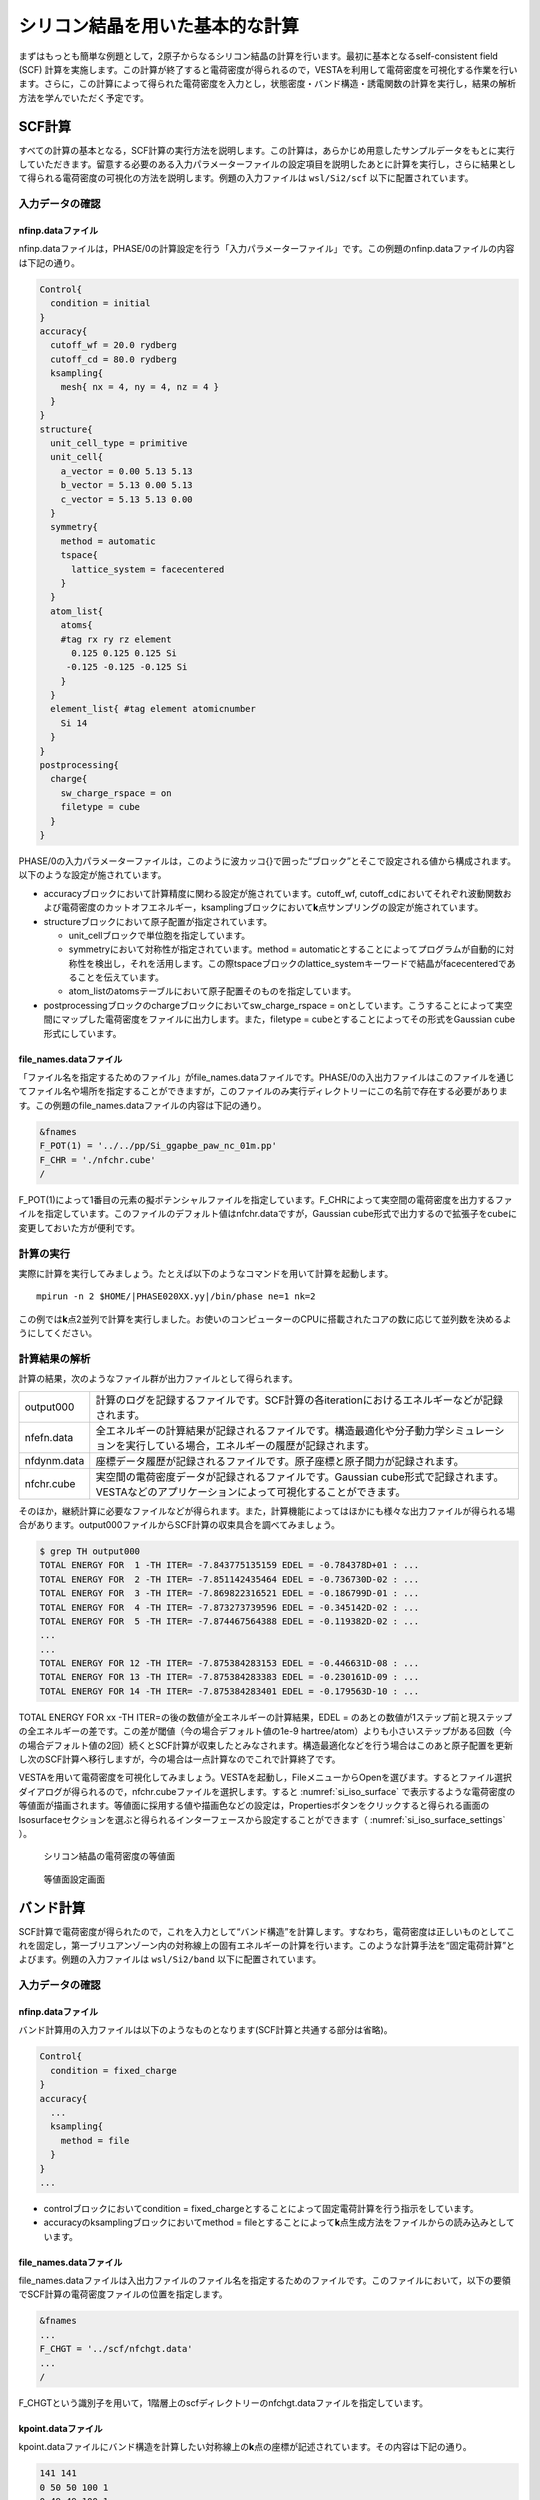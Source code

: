 .. _si2_chapter:

シリコン結晶を用いた基本的な計算
================================

まずはもっとも簡単な例題として，2原子からなるシリコン結晶の計算を行います。最初に基本となるself-consistent field (SCF) 計算を実施します。この計算が終了すると電荷密度が得られるので，VESTAを利用して電荷密度を可視化する作業を行います。さらに，この計算によって得られた電荷密度を入力とし，状態密度・バンド構造・誘電関数の計算を実行し，結果の解析方法を学んでいただく予定です。

.. _si2_scf_section:

SCF計算
-------

すべての計算の基本となる，SCF計算の実行方法を説明します。この計算は，あらかじめ用意したサンプルデータをもとに実行していただきます。留意する必要のある入力パラメーターファイルの設定項目を説明したあとに計算を実行し，さらに結果として得られる電荷密度の可視化の方法を説明します。例題の入力ファイルは ``wsl/Si2/scf`` 以下に配置されています。

入力データの確認
~~~~~~~~~~~~~~~~

nfinp.dataファイル
^^^^^^^^^^^^^^^^^^

nfinp.dataファイルは，PHASE/0の計算設定を行う「入力パラメーターファイル」です。この例題のnfinp.dataファイルの内容は下記の通り。

.. code-block:: text

  Control{
    condition = initial
  }
  accuracy{
    cutoff_wf = 20.0 rydberg
    cutoff_cd = 80.0 rydberg
    ksampling{
      mesh{ nx = 4, ny = 4, nz = 4 }
    }
  }
  structure{
    unit_cell_type = primitive
    unit_cell{
      a_vector = 0.00 5.13 5.13
      b_vector = 5.13 0.00 5.13
      c_vector = 5.13 5.13 0.00
    }
    symmetry{
      method = automatic
      tspace{
        lattice_system = facecentered
      }
    }
    atom_list{
      atoms{
      #tag rx ry rz element
        0.125 0.125 0.125 Si
       -0.125 -0.125 -0.125 Si
      }
    }
    element_list{ #tag element atomicnumber
      Si 14
    }
  }
  postprocessing{
    charge{
      sw_charge_rspace = on
      filetype = cube
    }
  }

PHASE/0の入力パラメーターファイルは，このように波カッコ{}で囲った“ブロック”とそこで設定される値から構成されます。以下のような設定が施されています。

- accuracyブロックにおいて計算精度に関わる設定が施されています。cutoff_wf, cutoff_cdにおいてそれぞれ波動関数および電荷密度のカットオフエネルギー，ksamplingブロックにおいて\ **k**\ 点サンプリングの設定が施されています。
- structureブロックにおいて原子配置が指定されています。

  - unit_cellブロックで単位胞を指定しています。
  - symmetryにおいて対称性が指定されています。method = automaticとすることによってプログラムが自動的に対称性を検出し，それを活用します。この際tspaceブロックのlattice_systemキーワードで結晶がfacecenteredであることを伝えています。
  - atom_listのatomsテーブルにおいて原子配置そのものを指定しています。
- postprocessingブロックのchargeブロックにおいてsw_charge_rspace = onとしています。こうすることによって実空間にマップした電荷密度をファイルに出力します。また，filetype = cubeとすることによってその形式をGaussian cube形式にしています。

file_names.dataファイル
^^^^^^^^^^^^^^^^^^^^^^^

「ファイル名を指定するためのファイル」がfile_names.dataファイルです。PHASE/0の入出力ファイルはこのファイルを通じてファイル名や場所を指定することができますが，このファイルのみ実行ディレクトリーにこの名前で存在する必要があります。この例題のfile_names.dataファイルの内容は下記の通り。

.. code-block:: text

  &fnames
  F_POT(1) = '../../pp/Si_ggapbe_paw_nc_01m.pp'
  F_CHR = './nfchr.cube'
  /

F_POT(1)によって1番目の元素の擬ポテンシャルファイルを指定しています。F_CHRによって実空間の電荷密度を出力するファイルを指定しています。このファイルのデフォルト値はnfchr.dataですが，Gaussian
cube形式で出力するので拡張子をcubeに変更しておいた方が便利です。

計算の実行
~~~~~~~~~~

実際に計算を実行してみましょう。たとえば以下のようなコマンドを用いて計算を起動します。

.. parsed-literal::

   mpirun -n 2 $HOME/|PHASE020XX.yy|/bin/phase ne=1 nk=2

この例では\ **k**\ 点2並列で計算を実行しました。お使いのコンピューターのCPUに搭載されたコアの数に応じて並列数を決めるようにしてください。

計算結果の解析
~~~~~~~~~~~~~~

計算の結果，次のようなファイル群が出力ファイルとして得られます。

+-------------+-------------------------------------------------------+
| output000   | 計算のログを記録するファイルです。SCF計\              |
|             | 算の各iterationにおけるエネルギーなどが記録されます。 |
+-------------+-------------------------------------------------------+
| nfefn.data  | 全エネルギーの計算結果が記録される\                   |
|             | ファイルです。構造最適化や分子動力学シミュレーション\ |
|             | を実行している場合，エネルギーの履歴が記録されます。  |
+-------------+-------------------------------------------------------+
| nfdynm.data | 座標データ履歴が記録さ\                               |
|             | れるファイルです。原子座標と原子間力が記録されます。  |
+-------------+-------------------------------------------------------+
| nfchr.cube  | 実空\                                                 |
|             | 間の電荷密度データが記録されるファイルです。Gaussian  |
|             | cube形式で記録されます。VESTAなど\                    |
|             | のアプリケーションによって可視化することができます。  |
+-------------+-------------------------------------------------------+

そのほか，継続計算に必要なファイルなどが得られます。また，計算機能によってはほかにも様々な出力ファイルが得られる場合があります。output000ファイルからSCF計算の収束具合を調べてみましょう。

.. code-block:: text

  $ grep TH output000
  TOTAL ENERGY FOR  1 -TH ITER= -7.843775135159 EDEL = -0.784378D+01 : ...
  TOTAL ENERGY FOR  2 -TH ITER= -7.851142435464 EDEL = -0.736730D-02 : ...
  TOTAL ENERGY FOR  3 -TH ITER= -7.869822316521 EDEL = -0.186799D-01 : ...
  TOTAL ENERGY FOR  4 -TH ITER= -7.873273739596 EDEL = -0.345142D-02 : ...
  TOTAL ENERGY FOR  5 -TH ITER= -7.874467564388 EDEL = -0.119382D-02 : ...
  ...
  ...
  TOTAL ENERGY FOR 12 -TH ITER= -7.875384283153 EDEL = -0.446631D-08 : ...
  TOTAL ENERGY FOR 13 -TH ITER= -7.875384283383 EDEL = -0.230161D-09 : ...
  TOTAL ENERGY FOR 14 -TH ITER= -7.875384283401 EDEL = -0.179563D-10 : ...

TOTAL ENERGY FOR xx -TH ITER=の後の数値が全エネルギーの計算結果，EDEL = のあとの数値が1ステップ前と現ステップの全エネルギーの差です。この差が閾値（今の場合デフォルト値の1e-9 hartree/atom）よりも小さいステップがある回数（今の場合デフォルト値の2回）続くとSCF計算が収束したとみなされます。構造最適化などを行う場合はこのあと原子配置を更新し次のSCF計算へ移行しますが，今の場合は一点計算なのでこれで計算終了です。

VESTAを用いて電荷密度を可視化してみましょう。VESTAを起動し，FileメニューからOpenを選びます。するとファイル選択ダイアログが得られるので，nfchr.cubeファイルを選択します。すると :numref:`si_iso_surface` で表示するような電荷密度の等値面が描画されます。等値面に採用する値や描画色などの設定は，Propertiesボタンをクリックすると得られる画面のIsosurfaceセクションを選ぶと得られるインターフェースから設定することができます（ :numref:`si_iso_surface_settings` ）。

.. figure:: media/image2.png
  :name: si_iso_surface

  シリコン結晶の電荷密度の等値面

.. figure:: media/image3.png
  :name: si_iso_surface_settings

  等値面設定画面

バンド計算
----------

SCF計算で電荷密度が得られたので，これを入力として“バンド構造”を計算します。すなわち，電荷密度は正しいものとしてこれを固定し，第一ブリユアンゾーン内の対称線上の固有エネルギーの計算を行います。このような計算手法を“固定電荷計算”とよびます。例題の入力ファイルは ``wsl/Si2/band`` 以下に配置されています。

.. _入力データの確認-1:

入力データの確認
~~~~~~~~~~~~~~~~

.. _nfinp.dataファイル-1:

nfinp.dataファイル
^^^^^^^^^^^^^^^^^^

バンド計算用の入力ファイルは以下のようなものとなります(SCF計算と共通する部分は省略)。

.. code-block::

  Control{
    condition = fixed_charge
  }
  accuracy{
    ...
    ksampling{
      method = file
    }
  }
  ...

-  controlブロックにおいてcondition = fixed_chargeとすることによって固定電荷計算を行う指示をしています。
-  accuracyのksamplingブロックにおいてmethod = fileとすることによって\ **k**\ 点生成方法をファイルからの読み込みとしています。

.. _file_names.dataファイル-1:

file_names.dataファイル
^^^^^^^^^^^^^^^^^^^^^^^

file_names.dataファイルは入出力ファイルのファイル名を指定するためのファイルです。このファイルにおいて，以下の要領でSCF計算の電荷密度ファイルの位置を指定します。

.. code-block::

  &fnames
  ...
  F_CHGT = '../scf/nfchgt.data'
  ...
  /

F_CHGTという識別子を用いて，1階層上のscfディレクトリーのnfchgt.dataファイルを指定しています。

kpoint.dataファイル
^^^^^^^^^^^^^^^^^^^

kpoint.dataファイルにバンド構造を計算したい対称線上の\ **k**\ 点の座標が記述されています。その内容は下記の通り。

.. code-block::

  141 141
  0 50 50 100 1
  0 49 49 100 1
  0 48 48 100 1
  ...
  ...

1行目の1カラム目に\ **k**\ 点の総数を指定します。2カラム目はこの例題では未使用のデータです。2行目以降が\ **k**\ 点の座標で，最初の3カラムがx, y, z座標，4カラム目が規格化のファクター，5カラム目が重みとなります。実際の\ **k**\ 点の座標はたとえば1から3カラム目の値を\ *k\ x\ k\ y\ k\ z* 4カラム目の値を\ *d*\ とすると\ *k\ x/d*, *k\ y/d*, *k\ z/d* となります。また，バンド計算の場合重みは常に1です。

特殊\ **k**\ 点の座標を入力とするとkpoint.dataファイルを作成してくれるPerlスクリプトがband_kpoint.plスクリプトです。その入力ファイルがbandkpt.inです。その内容は以下のようになります。

.. code-block::

  0.02
  -1.0 1.0 1.0
  1.0 -1.0 1.0
  1.0 1.0 -1.0
  0 1 1 2 # X
  0 0 0 1 # {/Symbol G}
  1 1 1 2 # L
  ...

1行目に対称線上の\ **k**\ 点の“間隔”を指定します。続く3行が逆格子の指定ですが，これは比があっていれば問題ありません。以降で対称線上の特殊\ **k**\ 点の値を指定します。この例ではまず(0 1/2 1/2)すなわちFCCのX点から始まり (0 0 0)すなわちΓ点に向かい，そこから(1/2 1/2 1/2)すなわちFCCのL点に向かい，...  という対称線の指定となります。各特殊\ **k**\ 点指定において#のあとに特殊\ **k**\ 点をあらわす記号を指定することができます。この情報は\ **k**\ 点生成には用いられませんが，後述するバンド図に反映させることができます。このようなファイルを入力とし，band_kpoint.plを以下の要領で実行するとkpoint.dataファイルを作成することができます。

.. parsed-literal::

  $ $HOME/|PHASE020XX.yy|/bin/band_kpoint.pl bandkpt.in
  Distance of 1 = 1
  Distance of 2 = 0.866025403784439
  Distance of 3 = 0.612372435695794
  Distance of 4 = 0.353553390593274
  division numbers = 50 43 30 17
  i=0 0 -0.01 -0.01
  i=1 0.0116279069767442 0.0116279069767442 0.0116279069767442
  i=2 0.00416666666666667 -0.00833333333333333 0.00416666666666667
  i=3 -0.00735294117647059 -0.0147058823529412 -0.00735294117647059
  1 : 0 0.5 0.5
  => 0/100 50/100 50/100
  ...

.. _計算の実行-1:

計算の実行
~~~~~~~~~~

固定電荷計算はekcalプログラムで行います。以下の要領で実行してみてください。

.. parsed-literal::

  mpirun -n 2 $HOME/|PHASE020XX.yy|/bin/ekcal ne=1 nk=2

SCF計算の場合と同様，\ **k**\ 点2並列で実行してみました。

.. _計算結果の解析-1:

計算結果の解析
~~~~~~~~~~~~~~

バンド計算の結果はnfenergy.dataファイルに記録されます。このファイルから“バンド図”を作成するためのPerlスクリプトがband.plです。以下の要領で実行します。

.. parsed-literal::

  $HOME/|PHASE020XX.yy|/bin/band.pl nfenergy.data bandkpt.in -color -with_fermi

band.plにはいくつかオプションがありますが，そのうち-color (カラーのバンド図を作成する)と -with_fermi (フェルミエネルギーの位置をあらわす線を描画する)を有効にしました。バンド図はband_structure.epsというEPS形式の画像ファイルとして得られます。これを表示するにはevinceコマンドを利用します。

.. code-block:: text

  evince band_structure.eps

以上の操作によって :numref:`si_band` で示すようなバンド構造図が描画されます。

.. figure:: media/image4.svg
  :name: si_band

  シリコン結晶のバンド構造図

状態密度計算
------------

バンド計算の場合と同様固定電荷計算を用いて状態密度の計算を行います。状態密度の計算はSCF計算収束後のポスト処理として行うことも可能ですが，SCF計算とは異なる\ **k**\ 点サンプリングやバンド数を用いて状態密度を求めたい場合は固定電荷計算によって計算することができます。この例題の入力ファイルは ``wsl/Si2/dos`` 以下にあります。

.. _入力データの確認-2:

入力データの確認
~~~~~~~~~~~~~~~~

.. _nfinp.dataファイル-2:

nfinp.dataファイル
^^^^^^^^^^^^^^^^^^

状態密度計算用の入力ファイルは以下のようなものとなります(SCF計算・バンド構造計算と共通する部分は省略)。

.. code-block:: text

  accuracy{
    ksampling{
      method = mesh
      mesh{ nx = 8, ny = 8, nz = 8 }
    }
    smearing{
      method = tetrahedral
    }
  }
  postprocessing{
    dos{
      sw_dos = ON
      method = tetrahedral
    }
  }

-  accuracyブロックのksamplingブロックにおいてmethodをmeshとし，さらにsmearingブロックにおいてmethodをtetrahedralに設定しています。これらの設定は四面体法による状態密度計算を行うために必要なものです。van-Hove特異点を精度よく再現するために，\ **k**\ 点分割数もSCF計算よりも増やしています。
-  postprocessingブロックのdosブロックにおいてsw_dosをonとし，methodをtetrahedralとしています。

.. _計算の実行-2:

計算の実行
~~~~~~~~~~

固定電荷計算はekcalプログラムで行います。以下の要領で実行してみてください。

.. parsed-literal::

   mpirun -n 2 $HOME/|PHASE020XX.yy|/bin/ekcal ne=1 nk=2

SCF計算の場合と同様，\ **k**\ 点2並列で実行してみました。

.. _計算結果の解析-2:

計算結果の解析
~~~~~~~~~~~~~~

状態密度の計算結果はdos.dataファイルに記録されます。その内容は下記のようになります。

.. code-block:: text

  No. E(hr.) dos(hr.) E(eV) dos(eV) sum
  6 -0.3404 0.00000000 -12.1937 0.0000000000 0.0000
  16 -0.3400 0.00000000 -12.1837 0.0000000000 0.0000
  ...
  ...
  12176 0.1069 0.00891554 -0.0237 0.0003276399 8.0000
  12186 0.1072 0.00297770 -0.0137 0.0001094283 8.0000
  12196 0.1076 0.00029899 -0.0037 0.0000109877 8.0000
  12206 0.1080 0.00000000 0.0063 0.0000000000 8.0000
  12216 0.1083 0.00000000 0.0163 0.0000000000 8.0000
  ...
  ...

1行があるエネルギーにおける状態密度に対応します。1カラム目はエネルギーの識別番号，2カラム目および3カラム目がハートリー単位のエネルギーと対応する状態密度，4カラム目と5カラム目がeV単位のエネルギーと対応する状態密度，6カラム目が積算状態密度です。4カラム目はフェルミエネルギー（もしくは価電子帯の上端）が0となるようにシフトされています。4カラム目が0となる準位における積算状態密度は電子数と等しくなります。

dos.dataファイルから“状態密度図”を作成するPerlスクリプトがdos.plです。以下のように実行することができます。

.. parsed-literal::

  $HOME/|PHASE020XX.yy|/bin/dos.pl dos.data -color -with_fermi

dos.plにはいくつかオプションがありますが，そのうち-color (カラーのバンド図を作成する)と -with_fermi (フェルミエネルギーの位置をあらわす線を描画する)を有効にしました。状態密度図はdensity_of_states.epsというEPS形式の画像ファイルとして得られます。これを表示するにはevinceコマンドを利用します。

.. code-block:: text

  evince density_of_states.eps

以上の操作によって :numref:`si_dos` で示すような状態密度図が描画されます。

.. figure:: media/image5.svg
  :name: si_dos

  シリコン結晶の状態密度図

誘電関数の計算
--------------

固定電荷計算を用いて誘電関数の計算を行います。誘電関数の計算は状態密度の計算と同様指定の\ **k**\ 点セットを用いて波動関数をときなおし，バンド間遷移の遷移確率を計算することによって計算します。この例題の入力は ``wsl/Si2/eps`` 以下にあります。

.. _入力データの確認-3:

入力データの確認
~~~~~~~~~~~~~~~~

.. _nfinp.dataファイル-3:

nfinp.dataファイル
^^^^^^^^^^^^^^^^^^

固定電荷状態密度計算用の入力に似ていますが，epsilonブロックを作成し，そこで誘電関数計算の設定を行う点が異なります。

.. code-block:: text

  epsilon {
    sw_epsilon = on
    photon{
      polar{ux=1.00, uy=0.00, uz=0.00}
      energy{low=0.000, high=2.000, step=0.002}
    }
    fermi_energy{
      read_efermi = off
      efermi = 0.0000
    }
    transition_moment{
      type = ks
      symmetry = on
    }
    BZ_integration {
      method = t
    }
  }

-  sw_epsilon = onとすることによって誘電関数計算を有効にします。
-  photonブロックにおいて電磁波状態の情報を設定します。polorブロックで「直線偏光の分極ベクトル」を指定し，energyブロックで電磁波のエネルギー範囲を指定します。
-  transition_momentで遷移確率の計算方法を指定します。この例ではtype = ksとすることによってKageshima-Shiraishi(KS)型遷移モーメント補正を用いることを指定しています。またsymmetry = onとすることによって対称性を活用する指定を行っています。
-  BZ_integrationブロックにおいてブリユアンゾーン内でどのように積分を行うかを指定します。method = tとすると四面体法を利用するようになります。

.. _計算の実行-3:

計算の実行
~~~~~~~~~~

誘電関数計算はepsmainプログラムで行います。以下の要領で実行してみてください。

.. parsed-literal::

   mpirun -n 2 $HOME/|PHASE020XX.yy|/bin/epsmain ne=1 nk=2


.. _計算結果の解析-3:

計算結果の解析
~~~~~~~~~~~~~~

誘電関数の計算結果はeps.dataファイルに記録されます。

.. code-block:: text

  Dielectric Function Optical Properties
  Photon Energy(eV) Real Part Imaginary Part n k abs(in 10**9 m-1) R
  0.00000 13.37808 0.00000 3.65761 0.00000 0.00000 0.32558
  0.05442 13.38035 0.00000 3.65792 0.00000 0.00000 0.32561
  ...
  ...

各行があるエネルギーの計算結果に対応します。各カラムは，それぞれ電磁波のエネルギー, 誘電関数(実部), 誘電関数(虚部), 屈折率(実部), 屈折率(虚部), 吸収係数, 反射スペクトルに対応します。バンド構造や状態密度計算のような作図用のスクリプトはありませんので，gnuplotを用いてグラフを作成してみます。たとえば以下のようなコマンドによって誘電関数の実部と虚部をエネルギーの関数としてプロットすることができます。

.. code-block:: text

  $ gnuplot
  ...
  ...
  Terminal type is now 'wxt'
  gnuplot> plot 'eps.data' using 1:2 with lines
  gnuplot> replot 'eps.data' using 1:3 with lines axis x1y2
  gnuplot> set y2tics
  gnuplot> replot
  gnuplot> set xrange [0:20]
  gnuplot> replot

\ :numref:`si_eps_plot` のような表示が得られるはずです。

.. figure:: media/image6.png
  :name: si_eps_plot

  上述の手続きによって得られる誘電関数の実部と虚部のプロット。

振動解析
--------

PHASE/0には格子振動の基準モードを計算する機能が備わっています。振動解析は安定な結晶から原子位置をわずかにずらし，力計算を行うことによって行います。この際，ずらす対象の原子と方向は検出した対称性に応じてなるべく少なくなるように自動的に決まります。例題の入力ファイルは ``wsl/Si2/phonon`` 以下に配置されています。

.. _入力データの確認-4:

入力データの確認
~~~~~~~~~~~~~~~~

.. _nfinp.dataファイル-4:

nfinp.dataファイル
^^^^^^^^^^^^^^^^^^

\ :ref:`si2_scf_section` の入力にPhononブロックを追加し，振動解析の設定を施します。また，通常のSCF計算と違い質量が重要な意味を持つので，元素の質量を正しく設定します。

.. code-block:: text

  structure{
    ...
    element_list{
      #units atomic_mass
      #tag element atomicnumber mass
      Si 14 28.0855
    }
  }
  Phonon{
    sw_phonon = on
    sw_calc_force = on
    sw_vibrational_modes = on
  }

-  element_listの下に#units atomic_massを記述することによってブロック内の質量の単位を原子質量単位に変更しています（デフォルトの質量の単位は原子単位；すなわち電子の質量を1とする単位）またmassカラムを追加することによって質量を指定できるようにしています。
-  Phononブロックにおいてsw_phonon, sw_calc_force, sw_vibrational_modesをonとします。このように設定すると振動解析は自動的に行われます。

.. _計算の実行-4:

計算の実行
~~~~~~~~~~

振動解析はphaseプログラムで行います。たとえば以下のように実行します。

.. parsed-literal::

   mpirun -n 2 $HOME/|PHASE020XX.yy|/bin/phase ne=1 nk=2

\ :ref:`si2_scf_section` と違い，対称性に応じて原子を変位させながら原子間力の計算を行うので複数回のSCF計算を行います。この例では2回のSCF計算が実行されます。原子を変位させると対称性がそこなわれるためSCF計算1回あたりの計算時間も長くなる傾向になります。

.. _計算結果の解析-4:

計算結果の解析
~~~~~~~~~~~~~~

振動解析の計算結果はmode.dataファイルに記録されます。その内容は下記の通り。

.. code-block:: text

  --- primitive lattice vectors ---
  0.0000000000 5.1300000000 5.1300000000
  5.1300000000 0.0000000000 5.1300000000
  5.1300000000 5.1300000000 0.0000000000
  --- Equilibrium position and mass of each atom---
  Natom= 2
  1 1.2825000000 1.2825000000 1.2825000000 51196.42133 Si
  2 -1.2825000000 -1.2825000000 -1.2825000000 51196.42133 Si
  --- Vibrational modes ---
  Nmode= 6 Natom= 2
  n= 1 T1u IR
  hbarW= -0.00000000E+00 Ha = -0.00000000E+00 eV; nu= -0.00000000E+00 cm^-1
  1 0.0000000000 0.7071067812 0.0000000000
  2 0.0000000000 0.7071067812 0.0000000000
  ...
  ...
  n= 6 T2g R
  hbarW= 0.23347395E-02 Ha = 0.63531493E-01 eV; nu= 0.51241611E+03 cm^-1
  1 0.0000000000 0.0000000000 0.7071067812
  2 0.0000000000 0.0000000000 -0.7071067812

--- primitive lattice vectors ---以降の三行にセルベクトルが記録され，--- Equilibrium position and mass of each atom---に続く行に原子座標データが記録されます。--- Vibrational modes ---以降が振動解析の結果です。Nmode= 6はモードの数が6つであることを意味します。n= ...から各モードのデータが記録されます。hbarW= ...の行でそのモードの固有エネルギーが，続く行に固有ベクトルが記録されます。ただし最初の3つのモードは系全体が並進するモードに対応するため意味を成しません。

mode.dataファイルから振動モード図を作成するPerlスクリプトがfreq.plです。以下の要領で実行します。

.. parsed-literal::

  $HOME/|PHASE020XX.yy|/bin/freq.pl mode.data

結果得られる振動モード図は :numref:`si_freq` のようなものです。対称性に応じてモードを分類し，その振動数を表示します。

.. figure:: media/image7.svg
  :name: si_freq

  振動モード図

この例題では有効なモードは1つしかないのであまり意味のある図ではありませんが，ある程度の振動モードの数が多い場合に振動モードを分かりやすく分類してくれるため有用な図となります。

*EV*\ 曲線
----------

複数の格子定数（単位胞体積）で計算を行い，マーナハンの状態方程式に結果をフィットすることによって安定な単位胞の体積，すなわち格子定数を得ることができます。マーナハンの状態方程式とは，以下に示すようなものです。

.. math:: E_{\text{tot}}\left( V \right) = \frac{\text{BV}}{B^{'}(B^{'} - 1)}\left\lbrack B^{'}\left( 1 - \frac{V_{0}}{V} \right) + \left( \frac{V_{0}}{V} \right)^{B^{'}} - 1 \right\rbrack + E_{\text{tot}}\left( V_{0} \right).

ここで\ :math:`E_{\text{tot}}\left( V \right),\ B,\ B^{'},\ V_{0}`\ はそれぞれ体積における全エネルギー，体積弾性率，体積弾性率の圧力微分，安定な体積に対応します。この表式から分かるように，この手続きによって格子定数だけでなく体積弾性率やその圧力微分を得ることもできます。この例題の入力ファイルは ``wsl/Si2/ev`` 以下にあります。

.. _入力データの確認-5:

入力データの確認
~~~~~~~~~~~~~~~~

この計算においては格子定数を変化させながら逐次計算を実施していきます。このような計算を実施する場合，入力パラメーターファイルのテンプレートを用意し，シェルスクリプトによって実際に用いる入力パラメーターファイルを作成しながら計算を実行していくと効率よく計算を行うことができます。

入力パラメーターファイル（のテンプレート）
^^^^^^^^^^^^^^^^^^^^^^^^^^^^^^^^^^^^^^^^^^

この例題のために用意したテンプレート入力パラメーターファイルは下記の通り（\ :ref:`si2_scf_section` と共通の部分は省略）。

.. code-block:: text

  structure{
    unit_cell{
      a = __A__
      b = __A__
      c = __A__
      alpha = 90
      beta = 90
      gamma = 90
    }
  }

格子定数の指定が数値ではなく__A__という文字列になっています。この文字列は，シェルスクリプトによって実行時に格子定数の値に置き換わります。入力パラメーターファイルのほかの箇所と被らなければどのような文字列を採用しても問題ありません。

.. _file_names.dataファイル-2:

file_names.dataファイル
^^^^^^^^^^^^^^^^^^^^^^^

file_names.dataファイルの内容は下記のようになっています。

.. code-block:: text

  &fnames
  F_POT(1) = '../../../pp/Si_ggapbe_nc_01.pp'
  /

3階層上のディレクトリーの下のppというディレクトリーにある擬ポテンシャルファイルを指しています。ppディレクトリーはサンプルのディレクトリーの2階層上のディレクトリーですが，スクリプト実行時には子ディレクトリーを作成し，そこで計算が行われることを考慮した結果このような指定になっています。

シェルスクリプト
^^^^^^^^^^^^^^^^

利用するシェルスクリプト(cubic.sh)は以下のようなものです。なお，行頭の数値は説明用に付加したものであり，実際はありません。

.. code-block:: bash
  :linenos:

   #!/bin/sh

   inivol=1000
   n=21
   dv=10
   np=2
   nk=2
   ne=1
   rm -f nfefn.data
   PHASE0="mpiexec -n ${np} $HOME/phase0_2022.01/bin/phase ne=${ne} nk=${nk}"
   for v in `seq 1 $n`;do
     vol=$( echo "($v-1)*$dv + $inivol" | bc -l )
     a=$( echo "e(l($vol)/3)" | bc -l )
     echo "volume : $vol"
     mkdir -p vol$vol
     cp file_names.data vol$vol
     sed "s/__A__/$a/g" nfinp.data > vol$vol/nfinp.data
     cd vol$vol
     ${PHASE0}
     cd ..
     echo -n $vol>> nfefn.data ; tail -1 vol$vol/nfefn.data >>nfefn.data
   done

-  3行目で1番目の体積の値，4行目で計算する体積の数，5行目で体積の刻み幅を指定しています。この例では，まず1000 bohr\ :sup:`3` からはじめ，10 bohr\ :sup:`3` きざみで体積を増やしていき，21回の計算を行うことで1200 bohr\ :sup:`3` まで体積を大きくして計算を行うことになります。
-  6行目はプロセス数，7行目はk点並列数，8行目はバンド並列数です。お使いの環境にあわせて編集してください。
-  10行目でPHASE/0を起動するコマンドを変数PHASE0に格納しています。
-  11行目からが実際の計算です。for文とseqコマンドを利用し1からnまでループを回しています。
-  12行目，13行目ではbcコマンドを利用して体積と対応する格子定数を計算しています。
-  15行目では計算に使うディレクトリーをmkdirコマンドによって作成しています。
-  16行目でfile_names.dataファイルを計算用ディレクトリーにコピーしています。
-  17行目では，sedコマンドによって先ほどのnfinp.dataファイル中の__A__という文字列を目的の格子定数に置き換え，計算用ディレクトリーの下のnfinp.dataというファイルに出力しています。
-  18行目で計算用ディレクトリーに移り，18行目で計算を実行しています。
-  20行目でもとのディレクトリーに移った後，21行目ではechoコマンドとtailコマンドを利用して結果をスクリプト実行ディレクトリーのnfefn.dataというファイルに積算しています。

このスクリプトは，3行目から8行目を編集することによって他の立方晶の結晶に適用することもできます。

.. _計算の実行-5:

計算の実行
~~~~~~~~~~

以下のようなコマンドを実行します。

.. code-block:: text

  ./cubic.sh > log &

この計算は少し時間がかかるので&によってバックグラウンドで実行するコマンドを採用しました。途中経過はlogファイルに記録されます。

結果の解析
~~~~~~~~~~

このスクリプトを実行すると得られるnfefn.dataファイルの中身は以下のようになっているはずです。

.. code-block:: text

  $ cat nfefn.data
  1000 1 11 -7.8711979339 0.0000000000
  1010 1 11 -7.8720573907 0.0000000000
  1020 1 11 -7.8728270483 0.0000000000
  1030 1 11 -7.8734755993 0.0000000000
  1040 1 12 -7.8740254367 0.0000000000
  1050 1 11 -7.8744947325 0.0000000000
  1060 1 11 -7.8748582628 0.0000000000
  1070 1 12 -7.8751568272 0.0000000000
  1080 1 12 -7.8753836059 0.0000000000
  1090 1 12 -7.8755212142 0.0000000000
  1100 1 12 -7.8755917399 0.0000000000
  1110 1 12 -7.8755984193 0.0000000000
  1120 1 12 -7.8755265291 0.0000000000
  1130 1 12 -7.8753913443 0.0000000000
  1140 1 12 -7.8751961234 0.0000000000
  1150 1 12 -7.8749652461 0.0000000000
  1160 1 12 -7.8746680963 0.0000000000
  1170 1 12 -7.8743133309 0.0000000000
  1180 1 12 -7.8739200962 0.0000000000
  1190 1 12 -7.8734554597 0.0000000000
  1200 1 12 -7.8729795665 0.0000000000

通常得られるnfefn.dataファイルの内容と似ていますが，1列目が原子単位の体積である点が異なります。

得られたnfefn.dataファイルとgnuplotを利用して，マーナハンの状態方程式にフィットしてみます。以下の操作を行ってください。

.. code-block:: text

  $ gnuplot
  ...
  gnuplot> f(x) = (a*x/(b*(b-1)))*(b*(1-c/x)+(c/x)**b-1)+d
  gnuplot> a=0.001
  gnuplot> b=2
  gnuplot> c=1100
  gnuplot> d=-7.8
  gnuplot> fit f(x) 'nfefn.data' using 1:4 via a,b,c,d
  ...
  ...
  Final set of parameters Asymptotic Standard Error
  ======================= ==========================
  a = 0.00073905 +/- 1.202e-06 (0.1626%)
  b = 4.22666 +/- 0.08447 (1.999%)
  c = 1104.94 +/- 0.09036 (0.008178%)
  d = -7.8756 +/- 2.387e-06 (3.031e-05%)
  correlation matrix of the fit parameters:
  a b c d
  a 1.000
  b -0.498 1.000
  c 0.273 -0.893 1.000
  d -0.744 0.287 -0.172 1.000

Final set of parametersに続くデータがフィッティングの結果です。この例では，aが体積弾性率，bが体積弾性率の圧力微分，cが単位胞の体積，dが安定な単位胞体積における全エネルギーに相当します。したがって，まず単位胞の体積は1104.94と求まったことが分かります。三乗根をとると，格子定数はおおよそ10.34 bohr (5.47 Å)となります。また，aは体積弾性率に相当しますが，少し注意が必要です。格子定数はブラベー格子のもので与えていますが，実際の計算は基本格子で行っています。面心立方格子では，ブラベー格子の体積は基本格子の体積の四倍なのでここで得られた体積弾性率の結果も四倍する必要があります。この点に留意すると，体積弾性率は原子単位で0.00073905×4 = 0.0029562, つまりおおよそ87 GPaとなります。得られる\ *EV*\ 曲線は，下図のようなものになります。

.. figure:: media/image8.svg
  :name: si_ev

  本例題で得られる\ *EV*\ 曲線。

